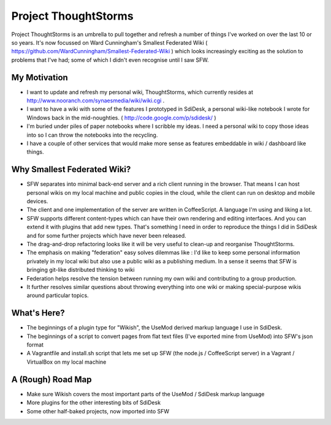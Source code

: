 Project ThoughtStorms
=====================

Project ThoughtStorms is an umbrella to pull together and refresh a number of things I've worked on over the last 10 or so years. It's now focussed on Ward Cunningham's Smallest Federated Wiki ( https://github.com/WardCunningham/Smallest-Federated-Wiki ) which looks increasingly exciting as the solution to problems that I've had; some of which I didn't even recognise until I saw SFW.

My Motivation
-------------

* I want to update and refresh my personal wiki, ThoughtStorms, which currently resides at http://www.nooranch.com/synaesmedia/wiki/wiki.cgi .

* I want to have a wiki with some of the features I prototyped in SdiDesk, a personal wiki-like notebook I wrote for Windows back in the mid-noughties. ( http://code.google.com/p/sdidesk/ )

* I'm buried under piles of paper notebooks where I scribble my ideas. I need a personal wiki to copy those ideas into so I can throw the notebooks into the recycling.

* I have a couple of other services that would make more sense as features embeddable in wiki / dashboard like things.


Why Smallest Federated Wiki?
----------------------------

* SFW separates into minimal back-end server and a rich client running in the browser. That means I can host personal wikis on my local machine and public copies in the cloud, while the client can run on desktop and mobile devices.

* The client and one implementation of the server are written in CoffeeScript. A language I'm using and liking a lot.

* SFW supports different content-types which can have their own rendering and editing interfaces. And you can extend it with plugins that add new types. That's something I need in order to reproduce the things I did in SdiDesk and for some further projects which have never been released.

* The drag-and-drop refactoring looks like it will be very useful to clean-up and reorganise ThoughtStorms.

* The emphasis on making "federation" easy solves dilemmas like : I'd like to keep some personal information privately in my local wiki but also use a public wiki as a publishing medium. In a sense it seems that SFW is bringing git-like distributed thinking to wiki

* Federation helps resolve the tension between running my own wiki and contributing to a group production. 

* It further resolves similar questions about throwing everything into one wiki or making special-purpose wikis around particular topics.


What's Here?
------------

* The beginnings of a plugin type for "Wikish", the UseMod derived markup language I use in SdiDesk. 

* The beginnings of a script to convert pages from flat text files (I've exported mine from UseMod) into SFW's json format

* A Vagrantfile and install.sh script that lets me set up SFW (the node.js / CoffeeScript server) in a Vagrant / VirtualBox on my local machine


A (Rough) Road Map
------------------

* Make sure Wikish covers the most important parts of the UseMod / SdiDesk markup language

* More plugins for the other interesting bits of SdiDesk

* Some other half-baked projects, now imported into SFW

